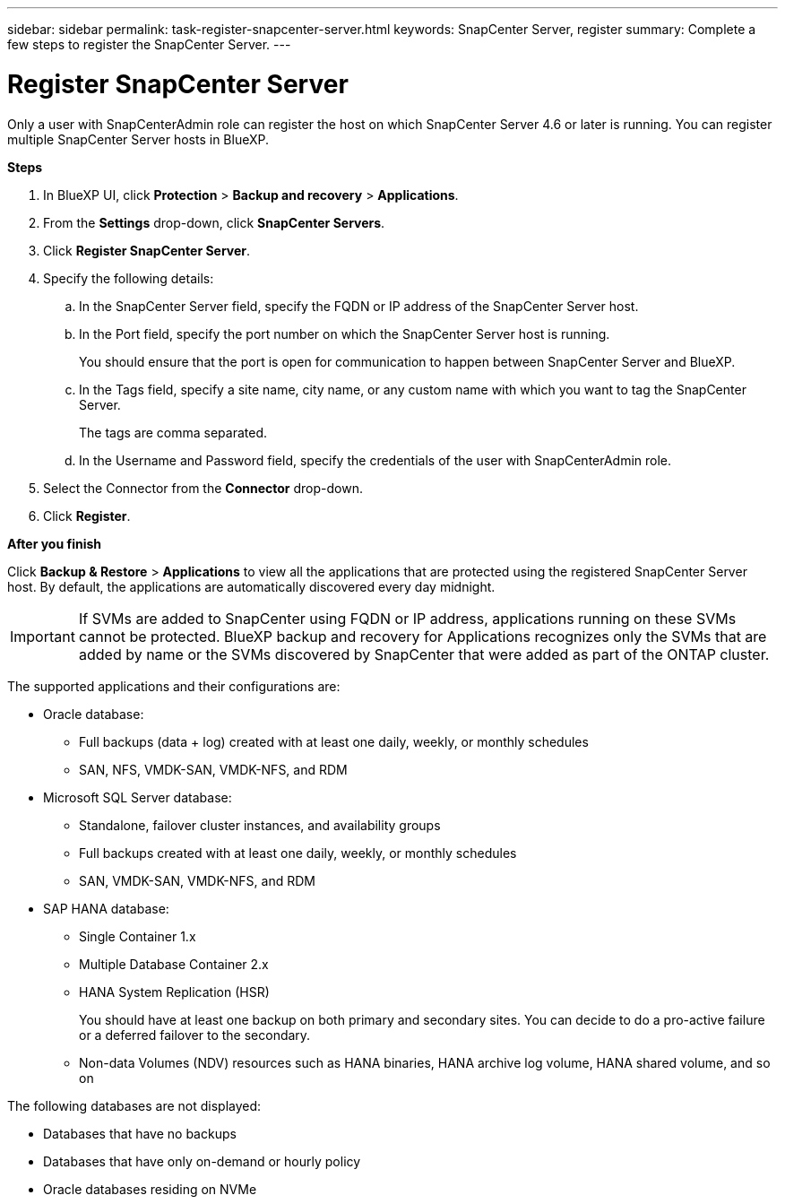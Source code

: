 ---
sidebar: sidebar
permalink: task-register-snapcenter-server.html
keywords: SnapCenter Server, register
summary: Complete a few steps to register the SnapCenter Server.
---

= Register SnapCenter Server
:hardbreaks:
:nofooter:
:icons: font
:linkattrs:
:imagesdir: ./media/

[.lead]

Only a user with SnapCenterAdmin role can register the host on which SnapCenter Server 4.6 or later is running. You can register multiple SnapCenter Server hosts in BlueXP.

*Steps*

. In BlueXP UI, click *Protection* > *Backup and recovery* > *Applications*.
. From the *Settings* drop-down, click *SnapCenter Servers*.
. Click *Register SnapCenter Server*.
. Specify the following details:
.. In the SnapCenter Server field, specify the FQDN or IP address of the SnapCenter Server host.
.. In the Port field, specify the port number on which the SnapCenter Server host is running.
+
You should ensure that the port is open for communication to happen between SnapCenter Server and BlueXP.
.. In the Tags field, specify a site name, city name, or any custom name with which you want to tag the SnapCenter Server.
+
The tags are comma separated.
.. In the Username and Password field, specify the credentials of the user with SnapCenterAdmin role.
. Select the Connector from the *Connector* drop-down.
. Click *Register*.

*After you finish*

Click *Backup & Restore* > *Applications* to view all the applications that are protected using the registered SnapCenter Server host. By default, the applications are automatically discovered every day midnight.

IMPORTANT: If SVMs are added to SnapCenter using FQDN or IP address, applications running on these SVMs cannot be protected. BlueXP backup and recovery for Applications recognizes only the SVMs that are added by name or the SVMs discovered by SnapCenter that were added as part of the ONTAP cluster.

The supported applications and their configurations are:

*	Oracle database:
** Full backups (data + log) created with at least one daily, weekly, or monthly schedules
** SAN, NFS, VMDK-SAN, VMDK-NFS, and RDM
* Microsoft SQL Server database:
** Standalone, failover cluster instances, and availability groups
** Full backups created with at least one daily, weekly, or monthly schedules
** SAN, VMDK-SAN, VMDK-NFS, and RDM
* SAP HANA database:
** Single Container 1.x
** Multiple Database Container 2.x
** HANA System Replication (HSR)
+
You should have at least one backup on both primary and secondary sites. You can decide to do a pro-active failure or a deferred failover to the secondary.

** Non-data Volumes (NDV) resources such as HANA binaries, HANA archive log volume, HANA shared volume, and so on

The following databases are not displayed:

* Databases that have no backups
* Databases that have only on-demand or hourly policy
* Oracle databases residing on NVMe
